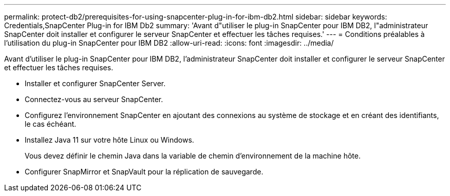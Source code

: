 ---
permalink: protect-db2/prerequisites-for-using-snapcenter-plug-in-for-ibm-db2.html 
sidebar: sidebar 
keywords: Credentials,SnapCenter Plug-in for IBM Db2 
summary: 'Avant d"utiliser le plug-in SnapCenter pour IBM DB2, l"administrateur SnapCenter doit installer et configurer le serveur SnapCenter et effectuer les tâches requises.' 
---
= Conditions préalables à l'utilisation du plug-in SnapCenter pour IBM DB2
:allow-uri-read: 
:icons: font
:imagesdir: ../media/


[role="lead"]
Avant d'utiliser le plug-in SnapCenter pour IBM DB2, l'administrateur SnapCenter doit installer et configurer le serveur SnapCenter et effectuer les tâches requises.

* Installer et configurer SnapCenter Server.
* Connectez-vous au serveur SnapCenter.
* Configurez l'environnement SnapCenter en ajoutant des connexions au système de stockage et en créant des identifiants, le cas échéant.
* Installez Java 11 sur votre hôte Linux ou Windows.
+
Vous devez définir le chemin Java dans la variable de chemin d'environnement de la machine hôte.

* Configurer SnapMirror et SnapVault pour la réplication de sauvegarde.

